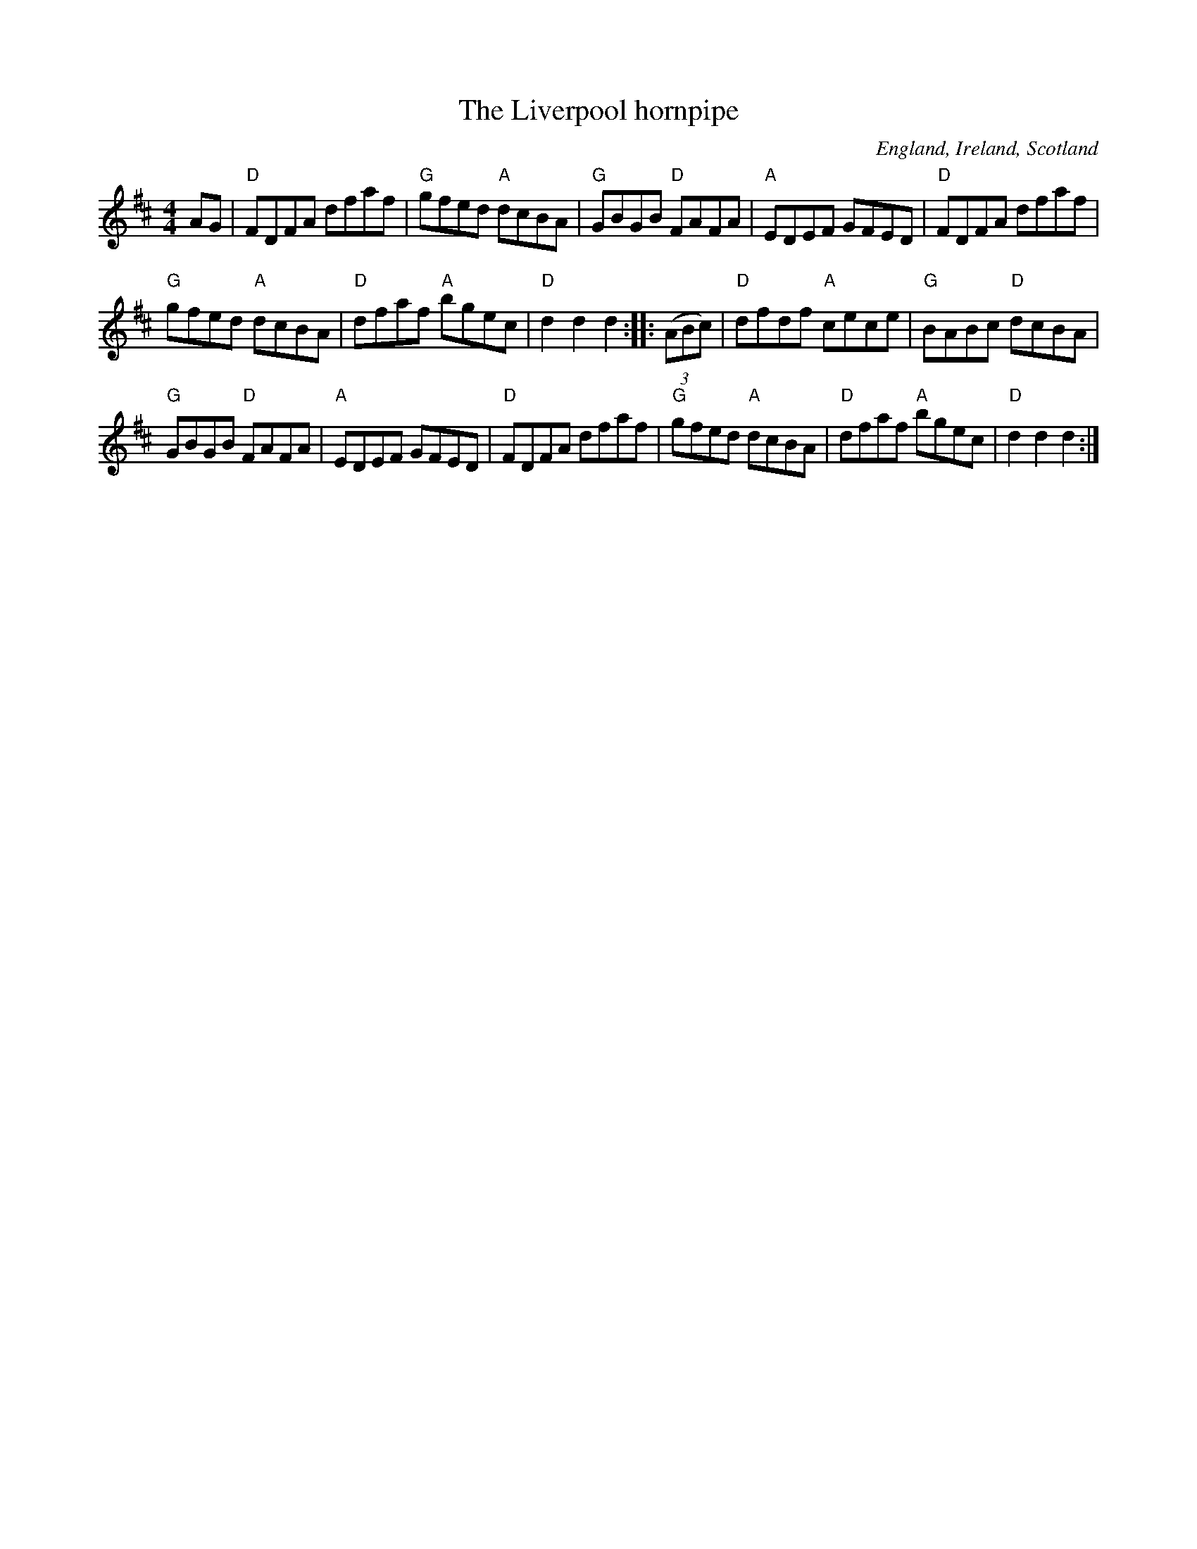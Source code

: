X:492
T:The Liverpool hornpipe
R:Hornpipe
O:England, Ireland, Scotland
B:Kerr's First p42
B:O'Neill's 1565
S:My arrangement from various sources
Z:Transcription, chords:Mike Long
M:4/4
L:1/8
K:D
AG|\
"D"FDFA dfaf|"G"gfed "A"dcBA|"G"GBGB "D"FAFA|"A"EDEF GFED|\
"D"FDFA dfaf|
"G"gfed "A"dcBA|"D"dfaf "A"bgec|"D"d2d2 d2:|\
|:(3(ABc)|\
"D"dfdf "A"cece|"G"BABc "D"dcBA|
"G"GBGB "D"FAFA|"A"EDEF GFED|"D"FDFA dfaf|"G"gfed "A"dcBA|\
"D"dfaf "A"bgec|"D"d2d2 d2:|
